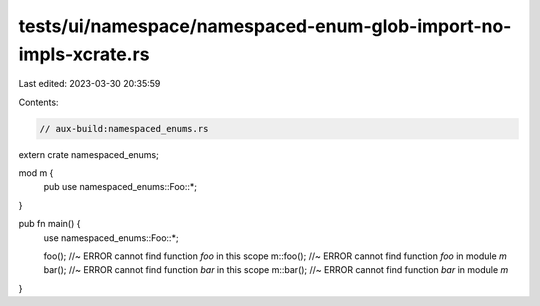 tests/ui/namespace/namespaced-enum-glob-import-no-impls-xcrate.rs
=================================================================

Last edited: 2023-03-30 20:35:59

Contents:

.. code-block:: rs

    // aux-build:namespaced_enums.rs
extern crate namespaced_enums;

mod m {
    pub use namespaced_enums::Foo::*;
}

pub fn main() {
    use namespaced_enums::Foo::*;

    foo(); //~ ERROR cannot find function `foo` in this scope
    m::foo(); //~ ERROR cannot find function `foo` in module `m`
    bar(); //~ ERROR cannot find function `bar` in this scope
    m::bar(); //~ ERROR cannot find function `bar` in module `m`
}


